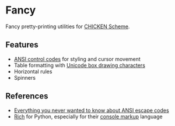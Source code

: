 * Fancy

Fancy pretty-printing utilities for [[http://call-cc.org/][CHICKEN Scheme]].

#+ATTR_HTML: :width 100% :style margin-left: auto; margin-right: auto;
[[./demo.png]]

** Features

- [[https://en.wikipedia.org/wiki/ANSI_escape_code#CSI_(Control_Sequence_Introducer)_sequences][ANSI control codes]] for styling and cursor movement
- Table formatting with [[https://unicode-table.com/en/blocks/box-drawing/][Unicode box drawing characters]]
- Horizontal rules
- Spinners

** References

- [[https://notes.burke.libbey.me/ansi-escape-codes/][Everything you never wanted to know about ANSI escape codes]]
- [[https://github.com/willmcgugan/rich][Rich]] for Python, especially for their [[https://rich.readthedocs.io/en/latest/markup.html][console markup]] language
